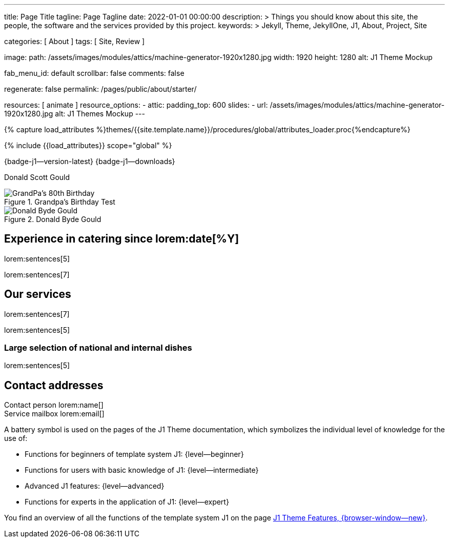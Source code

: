 ---
title:                                  Page Title
tagline:                                Page Tagline
date:                                   2022-01-01 00:00:00
description: >
                                        Things you should know about this site, the people, the software
                                        and the services provided by this project.
keywords: >
                                        Jekyll, Theme, JekyllOne, J1, About, Project, Site

categories:                             [ About ]
tags:                                   [ Site, Review ]

image:
  path:                                 /assets/images/modules/attics/machine-generator-1920x1280.jpg
  width:                                1920
  height:                               1280
  alt:                                  J1 Theme Mockup

fab_menu_id:                            default
scrollbar:                              false
comments:                               false

regenerate:                             false
permalink:                              /pages/public/about/starter/

resources:                              [ animate ]
resource_options:
  - attic:
      padding_top:                      600
      slides:
        - url:                          /assets/images/modules/attics/machine-generator-1920x1280.jpg
          alt:                          J1 Themes Mockup
---

// Page Initializer
// =============================================================================
// Enable the Liquid Preprocessor
:page-liquid:

// Set (local) page attributes here
// -----------------------------------------------------------------------------
// :page--attr:                         <attr-value>

// Attribute settings for section control
//
:badges-enabled:                        true

//  Load Liquid procedures
// -----------------------------------------------------------------------------
{% capture load_attributes %}themes/{{site.template.name}}/procedures/global/attributes_loader.proc{%endcapture%}

// Load page attributes
// -----------------------------------------------------------------------------
{% include {{load_attributes}} scope="global" %}

ifeval::[{badges-enabled} == true]
[role="mb-5"]
{badge-j1--version-latest} {badge-j1--downloads}
endif::[]


// Page content
// ~~~~~~~~~~~~~~~~~~~~~~~~~~~~~~~~~~~~~~~~~~~~~~~~~~~~~~~~~~~~~~~~~~~~~~~~~~~~~
[role="dropcap"]
Donald Scott Gould

// Include sub-documents (if any)
// -----------------------------------------------------------------------------

.Grandpa's Birthday Test
image::/assets/images/modules/gallery/old_times/image_01.jpg["GrandPa's 80th Birthday", role="mb-4 wm-800"]


.Donald Byde Gould
image::/assets/images/modules/gallery/dbgould/image_01.jpg["Donald Byde Gould", role="mb-4 wm-800"]


== Experience in catering since lorem:date[%Y]
lorem:sentences[5]

lorem:sentences[7]

== Our services
lorem:sentences[7]

lorem:sentences[5]

=== Large selection of national and internal dishes
lorem:sentences[5]

== Contact addresses
Contact person lorem:name[] +
Service mailbox lorem:email[]




A battery symbol is used on the pages of the J1 Theme documentation,
which symbolizes the individual level of knowledge for the use of:

* Functions for beginners of template system J1: {level--beginner}

* Functions for users with basic knowledge of J1: {level--intermediate}

* Advanced J1 features: {level--advanced}

* Functions for experts in the application of J1: {level--expert}

You find an overview of all the functions of the template system J1 on the
page link:{url-j1--features}[J1 Theme Features, {browser-window--new}].